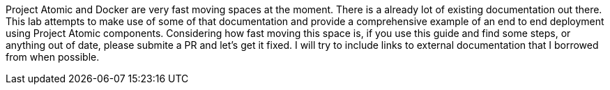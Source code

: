 Project Atomic and Docker are very fast moving spaces at the moment.  There is a already lot of existing documentation out there.  This lab attempts to make use of some of that documentation and provide a comprehensive example of an end to end deployment using Project Atomic components.  Considering how fast moving this space is, if you use this guide and find some steps, or anything out of date, please submite a PR and let's get it fixed. I will try to include links to external documentation that I borrowed from when possible.
